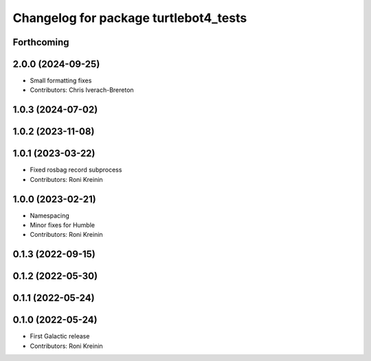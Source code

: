 ^^^^^^^^^^^^^^^^^^^^^^^^^^^^^^^^^^^^^^
Changelog for package turtlebot4_tests
^^^^^^^^^^^^^^^^^^^^^^^^^^^^^^^^^^^^^^

Forthcoming
-----------

2.0.0 (2024-09-25)
------------------
* Small formatting fixes
* Contributors: Chris Iverach-Brereton

1.0.3 (2024-07-02)
------------------

1.0.2 (2023-11-08)
------------------

1.0.1 (2023-03-22)
------------------
* Fixed rosbag record subprocess
* Contributors: Roni Kreinin

1.0.0 (2023-02-21)
------------------
* Namespacing
* Minor fixes for Humble
* Contributors: Roni Kreinin

0.1.3 (2022-09-15)
------------------

0.1.2 (2022-05-30)
------------------

0.1.1 (2022-05-24)
------------------

0.1.0 (2022-05-24)
------------------
* First Galactic release
* Contributors: Roni Kreinin

